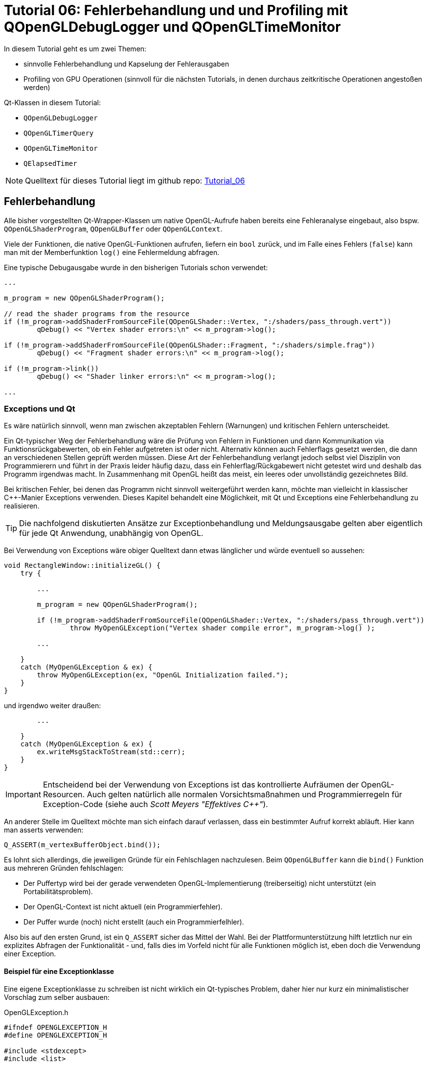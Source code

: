 = Tutorial 06: Fehlerbehandlung und und Profiling mit QOpenGLDebugLogger und QOpenGLTimeMonitor

In diesem Tutorial geht es um zwei Themen:

- sinnvolle Fehlerbehandlung und Kapselung der Fehlerausgaben
- Profiling von GPU Operationen (sinnvoll für die nächsten Tutorials, in denen durchaus zeitkritische Operationen angestoßen werden)

Qt-Klassen in diesem Tutorial:

- `QOpenGLDebugLogger`
- `QOpenGLTimerQuery`
- `QOpenGLTimeMonitor`
- `QElapsedTimer`

[NOTE]
====
Quelltext für dieses Tutorial liegt im github repo:  https://github.com/ghorwin/OpenGLWithQt-Tutorial/tree/master/code/Tutorial_06[Tutorial_06]
====

== Fehlerbehandlung

Alle bisher vorgestellten Qt-Wrapper-Klassen um native OpenGL-Aufrufe haben bereits eine Fehleranalyse eingebaut, also bspw. `QOpenGLShaderProgram`, `QOpenGLBuffer` oder `QOpenGLContext`.

Viele der Funktionen, die native OpenGL-Funktionen aufrufen, liefern ein `bool` zurück, und im Falle eines Fehlers (`false`) kann man mit der Memberfunktion `log()` eine Fehlermeldung abfragen.

Eine typische Debugausgabe wurde in den bisherigen Tutorials schon verwendet:

[source,c++]
----
...

m_program = new QOpenGLShaderProgram();

// read the shader programs from the resource
if (!m_program->addShaderFromSourceFile(QOpenGLShader::Vertex, ":/shaders/pass_through.vert"))
	qDebug() << "Vertex shader errors:\n" << m_program->log();

if (!m_program->addShaderFromSourceFile(QOpenGLShader::Fragment, ":/shaders/simple.frag"))
	qDebug() << "Fragment shader errors:\n" << m_program->log();

if (!m_program->link())
	qDebug() << "Shader linker errors:\n" << m_program->log();
	
...
----

=== Exceptions und Qt

Es wäre natürlich sinnvoll, wenn man zwischen akzeptablen Fehlern (Warnungen) und kritischen Fehlern unterscheidet. 

Ein Qt-typischer Weg der Fehlerbehandlung wäre die Prüfung von Fehlern in Funktionen und dann Kommunikation via Funktionsrückgabewerten, ob ein Fehler aufgetreten ist oder nicht. Alternativ können auch Fehlerflags gesetzt werden, die dann an verschiedenen Stellen geprüft werden müssen. Diese Art der Fehlerbehandlung verlangt jedoch selbst viel Disziplin von Programmierern und führt in der Praxis leider häufig dazu, dass ein Fehlerflag/Rückgabewert nicht getestet wird und deshalb das Programm irgendwas macht. In Zusammenhang mit OpenGL heißt das meist, ein leeres oder unvollständig gezeichnetes Bild.

Bei kritischen Fehler, bei denen das Programm nicht sinnvoll weitergeführt werden kann, möchte man vielleicht in klassischer C++-Manier Exceptions verwenden. Dieses Kapitel behandelt eine Möglichkeit, mit Qt und Exceptions eine Fehlerbehandlung zu realisieren.

[TIP]
====
Die nachfolgend diskutierten Ansätze zur Exceptionbehandlung und Meldungsausgabe gelten aber eigentlich für jede Qt Anwendung, unabhängig von OpenGL.
====

Bei Verwendung von Exceptions wäre obiger Quelltext dann etwas länglicher und würde eventuell so aussehen:

[source,c++]
----
void RectangleWindow::initializeGL() {
    try {

        ...
        
        m_program = new QOpenGLShaderProgram();
        
        if (!m_program->addShaderFromSourceFile(QOpenGLShader::Vertex, ":/shaders/pass_through.vert"))
        	throw MyOpenGLException("Vertex shader compile error", m_program->log() );

        ...
    
    } 
    catch (MyOpenGLException & ex) {
        throw MyOpenGLException(ex, "OpenGL Initialization failed.");
    }
}
----

und irgendwo weiter draußen:

[source,c++]
----
        ...

    }
    catch (MyOpenGLException & ex) {
        ex.writeMsgStackToStream(std::cerr);
    }
}
----

[IMPORTANT]
====
Entscheidend bei der Verwendung von Exceptions ist das kontrollierte Aufräumen der OpenGL-Resourcen. Auch gelten natürlich alle normalen Vorsichtsmaßnahmen und Programmierregeln für Exception-Code (siehe auch __Scott Meyers "Effektives C++"__).
====

An anderer Stelle im Quelltext möchte man sich einfach darauf verlassen, dass ein bestimmter Aufruf korrekt abläuft. Hier kann man asserts verwenden:

[source,c++]
----
Q_ASSERT(m_vertexBufferObject.bind());
----

Es lohnt sich allerdings, die jeweiligen Gründe für ein Fehlschlagen nachzulesen. Beim `QOpenGLBuffer` kann die `bind()` Funktion aus mehreren Gründen fehlschlagen:

- Der Puffertyp wird bei der gerade verwendeten OpenGL-Implementierung (treiberseitig) nicht unterstützt (ein Portabilitätsproblem).
- Der OpenGL-Context ist nicht aktuell (ein Programmierfehler).
- Der Puffer wurde (noch) nicht erstellt (auch ein Programmierfelhler).

Also bis auf den ersten Grund, ist ein `Q_ASSERT` sicher das Mittel der Wahl. Bei der  Plattformunterstützung hilft letztlich nur ein explizites Abfragen der Funktionalität - und, falls dies im Vorfeld nicht für alle Funktionen möglich ist, eben doch die Verwendung einer Exception.

==== Beispiel für eine Exceptionklasse

Eine eigene Exceptionklasse zu schreiben ist nicht wirklich ein Qt-typisches Problem, daher hier nur kurz ein minimalistischer Vorschlag zum selber ausbauen:

.OpenGLException.h
[source,c++]
----
#ifndef OPENGLEXCEPTION_H
#define OPENGLEXCEPTION_H

#include <stdexcept>
#include <list>

#include <QString>

class OpenGLException : public std::exception {
public:
	OpenGLException(const QString & msg);
	OpenGLException(const QString & msg, const QString & where);
	OpenGLException(OpenGLException & previous, const QString & msg);
	OpenGLException(OpenGLException & previous, const QString & msg, const QString & where);
	void writeMsgStackToStream(std::ostream & strm) const;

private:
	std::list<std::pair<QString, QString> > m_msgStack;
};

#define FUNCID(x) const char * const FUNC_ID = "[" #x "]"

#endif // OPENGLEXCEPTION_H
----

wobei die Implementierung recht selbsterklärend ist:

.OpenGLException.cpp
[source,c++]
----
#include "OpenGLException.h"

#include <QStringList>

OpenGLException::OpenGLException(const QString & msg) {
	m_msgStack.push_back( std::make_pair(QString(msg), QString()));
}

OpenGLException::OpenGLException(const QString & msg, const QString & where) {
	m_msgStack.push_back( std::make_pair(QString(msg), where));
}

OpenGLException::OpenGLException(OpenGLException & previous, const QString & msg) :
	m_msgStack(previous.m_msgStack)
{
	m_msgStack.push_back( std::make_pair(QString(msg), QString()));
}

OpenGLException::OpenGLException(OpenGLException & previous, const QString & msg, const QString & where)  :
	m_msgStack(previous.m_msgStack)
{
	m_msgStack.push_back( std::make_pair(QString(msg), where));
}

void OpenGLException::writeMsgStackToStream(std::ostream & strm) const {
	for (std::list<std::pair<QString, QString> >::const_iterator it = m_msgStack.begin();
		it != m_msgStack.end(); ++it)
	{
		QStringList lines = it->first.split("\n");
		QString indx("[%1] ");
		indx = indx.arg(std::distance(m_msgStack.begin(),it));
		for (const QString & l : lines) {
			if (it->second.isEmpty())
				strm << (indx + l + "\n").toStdString();
			else
				strm << (indx + it->second + " : " + l + "\n").toStdString();
		}
		strm.flush();
	}
}
----

Interessanter ist eher die Verwendung, also bspw. in `ShaderProgram.cpp`:

.ShaderProgram.cpp
[source,c++]
----
void ShaderProgram::create() {
	FUNCID(ShaderProgram::create);

    ...

	// read the shader programs from the resource
	if (!m_program->addShaderFromSourceFile(QOpenGLShader::Vertex, m_vertexShaderFilePath))
		throw OpenGLException(QString("Error compiling vertex shader %1:\n%2").arg(m_vertexShaderFilePath).arg(m_program->log()), FUNC_ID);
		
	...
----

Vielleicht kurz noch eine Erläuterung zum `FUNCID()` Makro. Ist eigentlich nur eine Lese-/Schreibvereinfachung:

[source,c++]
----
FUNCID(ShaderProgram::create);
	
// wird zu
const char * const FUNC_ID = "[ShaderProgram::create]";
----

Die Klasse `OpenGLException` nimmt im Konstruktor entweder ein oder zwei Argumente, im Beispiel oben ist die Variante mit den zwei Argumenten verwendet. Nun kann man in der Aufrufhierarchie weiter oben die Exception fangen und mit weiteren Informationen anreichern. Zum Beispiel:

[source,c++]
----
void SceneView::initializeGL() {
	FUNCID(SceneView::initializeGL);
	try {
		for (ShaderProgram & p : m_shaderPrograms)
			p.create();

        ...
	}
	catch (OpenGLException & ex) {
		throw OpenGLException(ex, "OpenGL initialization failed.", FUNC_ID);
	}
}
----

Hier wird die Exception gefangen und erneut geworfen. Damit die bisherigen Informationen nicht verloren gehen, wird der Konstruktor mit `OpenGLException`-Argument verwendet. In der Implementierung oben sieht man, dass die neue Klasse die Meldungsliste der bisherigen Exception-Instanz übernimmt, und einfach die neue Information anhängt.

Beim Aufruf von `ex.writeMsgStackToStream(std::cerr)` wird nun z.B. Folgendes ausgegeben:

----
[0] [ShaderProgram::create] : Error compiling fragment shader :/shaders/simple.frag:
[0] [ShaderProgram::create] : 0(8) : error C1503: undefined variable "fragsColor"
[0] [ShaderProgram::create] : 
[1] [SceneView::initializeGL] : OpenGL initialization failed.
----

==== QApplication::notify

Man könnte jetzt die geworfene Exception einfach in der `main.cpp` fangen, also so:

[source,c++]
----
try {
	TestDialog dlg;
	dlg.show();
	return app.exec();
} 
catch (OpenGLException & ex) {
	ex.writeMsgStackToStream(std::cerr);
	return EXIT_FAILURE;
}
----

Aber wenn nun eine Exception geworfen wird, bekommt man folgende Warnung ausgegeben:

----
Qt has caught an exception thrown from an event handler. Throwing
exceptions from an event handler is not supported in Qt.
You must not let any exception whatsoever propagate through Qt code.
If that is not possible, in Qt 5 you must at least reimplement
QCoreApplication::notify() and catch all exceptions there.
----

Wenn man in Qt eine Exception wirft, sollte diese eigentlich nicht bis in die Ereignisschleife gelangen (ursprünglich war Qt ohne Exception-Unterstützung konzipiert). Die "saubere" Variante besteht also darin, diese `notify()`-Funktion zu überladen:

.DebugApplication.cpp
[source,c++]
----
class DebugApplication : public QApplication {
public:
	DebugApplication( int & argc, char ** argv) :  QApplication(argc, argv), m_aboutToTerminate(false)
	{}

	virtual bool notify(QObject *recv, QEvent *e) override {
		try {
			return QApplication::notify( recv, e );
		}
		catch (OpenGLException &ex) {
			ex.writeMsgStackToStream(std::cerr);
			m_aboutToTerminate = true;
			QApplication::exit(1);
		}
		return false;
	}

	// Flag to check for program abort
	bool m_aboutToTerminate;
};
----

Soweit recht klar, es sollte jedoch noch erwähnt werden, was das Flag `m_aboutToTerminate` for eine Bewandnis hat. Letztlich wird `notify()` als Teil der Ereignisschleife aufgerufen, d.h. nach Rückkehr aus `notify()` landet man wieder in der Ereignisschleife, und weitere Teiles des Programms (wie z.B. `paintGL()`-Funktionen) können aufgerufen werden, bevor `exit()` greift.

Damit man nicht auf un-initialisierte Variablen zugreift, kann man am Anfang von Funktionen dieses Flag prüfen, und notfalls einfach die Arbeit verweigern. In der `paintGL()`-Funktion sähe das z.B. so aus:

.SceneView.cpp:paintGL()
[source,c++]
----
void SceneView::paintGL() {
	if (((DebugApplication *)qApp)->m_aboutToTerminate)
		return;

    ...
}
----

Der alte C-cast ist natürlich nicht ganz auf der Höhe der Zeit, aber einen (teuren) dynamic cast braucht man nur, wenn man sich nicht sicher ist, ob tatsächlich ein `DebugApplication`-Objekt verwendet wird (also z.B. in einer Bibliotheksfunktion). 

Ist die Ereignisschleife dann abgearbeitet, wird das Programm kontrolliert beendet, als hätte man das Hauptfenster geschlossen. Damit muss man dann auch das Aufräumen des Speichers nur einmal programmieren.

=== Qt-MessageHandler

An verschiedenen Stellen im Qt-Quelltext (und natürlich eigenem Quelltext) werden die Funktionen `qDebug()` oder `qWarning()` verwendet. Wenn man diese Ausgaben in einem QWidget sehen möchte (bspw. `QPlainTextEdit`), oder in eine Log-Datei schreiben möchte, kann man einen eigenen Qt-MessageHandler installieren:

.main.cpp
----
void qDebugMsgHandler(QtMsgType type, const QMessageLogContext &context, const QString &msg) {
	(void) context;
	QString msgPrefix = "[" + QDateTime::currentDateTime().toString() + "] ";
	switch (type) {
		case QtDebugMsg		: msgPrefix += "Debug:    "; break;
		case QtWarningMsg	: msgPrefix += "Warning:  "; break;
		case QtCriticalMsg	: msgPrefix += "Critical: "; break;
		case QtFatalMsg		: msgPrefix += "Fatal:    "; break;
		case QtInfoMsg		: msgPrefix += "Info:     "; break;
	}
	QStringList lines = msg.split("\n");
	for (const QString & l : lines)
		std::cout << (msgPrefix + l).toStdString() << std::endl;
}


int main(int argc, char **argv) {
	qInstallMessageHandler(qDebugMsgHandler);

    ...
}
----

Das führt dann zu schön formatierten Ausgaben mit Zeitstempel:

----
[So. Apr. 5 21:17:58 2020] Debug:    GL_KHR_debug extension available
[So. Apr. 5 21:18:02 2020] Debug:    Debug Logger initialized
[So. Apr. 5 21:18:02 2020] Debug:    
[So. Apr. 5 21:18:13 2020] Debug:    BoxObject - VertexBuffer size = 5625.56 kByte
[So. Apr. 5 21:18:21 2020] Debug:    ++++ [APISource:OtherType] Buffer detailed info: Buffer object 1 (bound to GL_ARRAY_BUFFER_ARB, usage hint is GL_STATIC_DRAW) will use VIDEO memory as the source for buffer object operations.
[So. Apr. 5 21:18:21 2020] Debug:    
[So. Apr. 5 21:18:27 2020] Debug:    BoxObject - ElementBuffer size = 1406.39 kByte
[So. Apr. 5 21:18:27 2020] Debug:    ++++ [APISource:OtherType] Buffer detailed info: Buffer object 2 (bound to GL_ELEMENT_ARRAY_BUFFER_ARB, usage hint is GL_STATIC_DRAW) will use VIDEO memory as the source for buffer object operations.
[So. Apr. 5 21:18:27 2020] Debug:    
[So. Apr. 5 21:18:27 2020] Debug:    GridObject - VertexBuffer size = 31.25 kByte
[So. Apr. 5 21:18:27 2020] Debug:    ++++ [APISource:OtherType] Buffer detailed info: Buffer object 3 (bound to GL_ARRAY_BUFFER_ARB, usage hint is GL_STATIC_DRAW) will use VIDEO memory as the source for buffer object operations.
[So. Apr. 5 21:18:27 2020] Debug:    
[So. Apr. 5 21:18:27 2020] Debug:    SceneView::paintGL(): Rendering to: 700 x 416
[So. Apr. 5 21:18:27 2020] Debug:       0.002048 ms/frame
[So. Apr. 5 21:18:27 2020] Debug:       6.18394 ms/frame
[So. Apr. 5 21:18:27 2020] Debug:       0.001024 ms/frame
[So. Apr. 5 21:18:27 2020] Debug:       1.97427 ms/frame
[So. Apr. 5 21:18:27 2020] Debug:    Total render time:  8.16128 ms/frame
[So. Apr. 5 21:18:27 2020] Debug:    Total paintGL time:  11 ms----
----

In dieser Logausgabe sieht man schonmal zwei interessante Inhalte:

- OpenGL-Debug-Informationen
- Profiling-Ausgaben

=== QOpenGLDebugLogger

Zusätzliche Debug-Ausgaben lassen sich mit der Klasse `QOpenGLDebugLogger` erhalten (welche intern `glGetError()` aufruft und Meldungen via signal-slot-Verbindung an eigene Slots weiterleitet. Die Qt-Dokumentation beschreibt das Feature ausreichend - der Tutorial 06 Quelltext enthält ein Beispiel der Verwendung dieser Klasse.

== Profiling und Performance-Tuning

Wenn man OpenGL-Performance-Probleme analysieren und beheben will, braucht man Messungen. Hierfür gibt es OpenGL-Timers bzw. Zeitstempel, die durch die Qt-Klasse `QOpenGLTimerQuery` gekapselt sind.

Die Verwendung ist denkbar einfach, allerdings mit einer kleinen Tücke:

[source,c++]
----
QOpenGLTimerQuery startTimer;
QOpenGLTimerQuery endTimer;

...

startTimer.create();
endTimer.create();

...

startTimer.recordTimestamp();

OPEN_GL_CODE

endTimer.recordTimestamp();

...

GLuint64 startT = m_startTimer.waitForResult();
GLuint64 endT = m_endTimer.waitForResult();
qDebug() << "Render time: " << (endT - startT)*1e-6 << "ms/frame";

...

startTimer.destroy();
endTimer.destroy();
----

Das Problem besteht nun darin, dass es etwas Zeit dauern kann, bis die Funktionen `waitForResult()` fertig sind. Während dieser Zeit wartet der Thread und blockiert die CPU. Ist also eventuell nicht die ideale Variante. Man kann auch erfragen, ob die Werte bereits da sind, mittels der Funktion `isResultAvailable()`.

Man kann dann in der `paintGL()`-Funktion einfach diese Abfrage einbauen und die bis dahin gesammelten Daten ausgeben. Die einfachste Form ist jedoch das Warten auf die Daten am Ende der Schleife:

.SceneView.cpp:paintGL()
[source,c++]
----
void SceneView::paintGL() {

    ....

    // record start time stamp
	m_startTimer.recordTimestamp();
	
	// *** render boxes
	SHADER(0)->bind();
	SHADER(0)->setUniformValue(m_shaderPrograms[0].m_uniformIDs[0], m_worldToView);
	m_boxObject.render(); // render the boxes
	SHADER(0)->release();

	// *** render grid ***
	SHADER(1)->bind();
	SHADER(1)->setUniformValue(m_shaderPrograms[1].m_uniformIDs[0], m_worldToView);
	SHADER(1)->setUniformValue(m_shaderPrograms[1].m_uniformIDs[1], gridColor);
	SHADER(1)->setUniformValue(m_shaderPrograms[1].m_uniformIDs[2], backColor);
	m_gridObject.render(); // render the grid
	SHADER(1)->release();

	m_endTimer.recordTimestamp();

	GLuint64 startT = m_startTimer.waitForResult();
	GLuint64 endT = m_endTimer.waitForResult();
	qDebug() << "Render time: " << (endT - startT)*1e-6 << "ms/frame";
	
	...
}
----

Wenn man etwas genauer wissen möchte, welcher Teil des OpenGL-Codes den größten Zeitaufwand bedeutet, so könnte man einfach mehrere Timer verwenden. Qt stellt zu diesem Zweck jedoch die hilfreiche Klasse `QOpenGLTimeMonitor` zur Verfügung, die mehrere in Sequenz aufgerufenen OpenGL-Timer-Objekte verwaltet.

Die Verwendung ist hinreichend einfach:

[source,c++]
----
QOpenGLTimeMonitor m_timers;

...

// Initialisierung
m_timers.setSampleCount(5);
m_timers.create();

...

// Render loop

m_timers.reset();
m_timers.recordSample(); // setup paint #1

// *** render boxes
SHADER(0)->bind();
SHADER(0)->setUniformValue(m_shaderPrograms[0].m_uniformIDs[0], m_worldToView);

m_timers.recordSample(); // render #1
m_boxObject.render(); 
SHADER(0)->release();

// *** render grid afterwards ***

m_timers.recordSample(); // setup paint #2

SHADER(1)->bind();
SHADER(1)->setUniformValue(m_shaderPrograms[1].m_uniformIDs[0], m_worldToView);
SHADER(1)->setUniformValue(m_shaderPrograms[1].m_uniformIDs[1], gridColor);
SHADER(1)->setUniformValue(m_shaderPrograms[1].m_uniformIDs[2], backColor);

m_timers.recordSample(); // render #2
m_gridObject.render();
SHADER(1)->release();

m_timers.recordSample(); // finish

// Intervallausgabe
QVector<GLuint64> intervals = m_timers.waitForIntervals();
for (GLuint64 it : intervals)
	qDebug() << it*1e-6 << "ms/frame";

// Zeitstempel
QVector<GLuint64> samples = m_timers.waitForSamples();
// Gesamtzeitausgabe
qDebug() << "Render time: " << (samples.back() - samples.front())*1e-6 << "ms/frame";

...

// Cleanup
m_timers.destroy();
----

Wichtig ist, dass vor der Initialisierung mittels `setSamplesCount()` die Anzahl der geplanten `recordSample()`-Aufrufe festgelegt wird.

=== GPU und CPU Profiling

Die Schwierigkeit bei der Optimierung von OpenGL-Code liegt in der parallelen Ausführung von GPU und CPU-Code, und den mitunter schwierig zu erkennenden Sychronisationsstellen. Grundregel sollte sein, dass `paintGL()`-Aufrufe schnell genug hintereinander erfolgen, um Animationen/Kamerabewegungen flüssig darzustellen. D.h. die _Summe_ aus OpenGL-Zeit und CPU-Zeit (z.B. für Eingabebehandlung oder Datenverwaltung) sollte < als die zur Verfügung stehende Zeit pro Frame sein.

Was man machen kann, ist die Zeit der gesamten `paintGL()`-Funktion zu messen, wobei man die Klasse `QElapsedTimer` verwenden kann, also z.B. so:

.SceneView.cpp:paintGL()
[source,c++]
----
void SceneView::paintGL() {
	m_cpuTimer.start();
	
	....
	
	qint64 elapsedMs = m_cpuTimer.elapsed();
	qDebug() << "Total paintGL time: " << elapsedMs << "ms";
}
----

